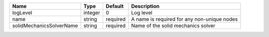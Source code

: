 

======================== ======= ======== =========================================== 
Name                     Type    Default  Description                                 
======================== ======= ======== =========================================== 
logLevel                 integer 0        Log level                                   
name                     string  required A name is required for any non-unique nodes 
solidMechanicsSolverName string  required Name of the solid mechanics solver          
======================== ======= ======== =========================================== 



